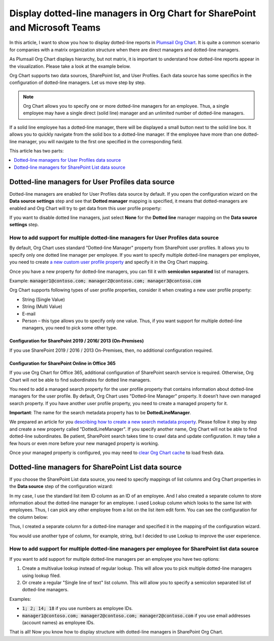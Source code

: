 Display dotted-line managers in Org Chart for SharePoint and Microsoft Teams
============================================================================

In this article, I want to show you how to display dotted-line reports in `Plumsail Org Chart <https://plumsail.com/sharepoint-orgchart/>`_. 
It is quite a common scenario for companies with a matrix organization structure when there are direct managers and dotted-line managers.


As Plumsail Org Chart displays hierarchy, but not matrix, 
it is important to understand how dotted-line reports appear in the visualization. 
Please take a look at the example below.

.. image:: /../_static/img/how-tos/display-different-types-of-employees/display-dotted-line-managers/OrgChartDottedlinesExample.png
    :alt: Dotted-lines managers example


Org Chart supports two data sources, SharePoint list, and User Profiles. Each data source has some specifics in the configuration of dotted-line managers. Let us move step by step.

.. note:: Org Chart allows you to specify one or more dotted-line managers for an employee. Thus, a single employee may have a single direct (solid line) manager and an unlimited number of dotted-line managers.

If a solid line employee has a dotted-line manager, there will be displayed a small button next to the solid line box. It allows you to quickly navigate from the solid box to a dotted-line manager. If the employee have more than one dotted-line manager, you will navigate to the first one specified in the corresponding field.

.. image:: /../_static/img/how-tos/display-different-types-of-employees/display-dotted-line-managers/dotted-lines-navigation.jpg
    :alt: Dotted lines navigation


This article has two parts:

.. contents::
   :local:
   :depth: 1

.. _dotted-line-managers-for-user-profiles:


Dotted-line managers for User Profiles data source
--------------------------------------------------

Dotted-line managers are enabled for User Profiles data source by default. If you open the configuration wizard on the **Data source settings** step and see that **Dotted manager** mapping is specified, it means that dotted-managers are enabled and Org Chart will try to get data from this user profile property:

.. image:: /../_static/img/how-tos/display-different-types-of-employees/display-dotted-line-managers/DottedManagersGeneralSettings.png 
    :alt: Settings


If you want to disable dotted line managers, just select **None** for the **Dotted line** manager mapping on the **Data source settings** step.


How to add support for multiple dotted-line managers for User Profiles data source
~~~~~~~~~~~~~~~~~~~~~~~~~~~~~~~~~~~~~~~~~~~~~~~~~~~~~~~~~~~~~~~~~~~~~~~~~~~~~~~~~~

By default, Org Chart uses standard "Dotted-line Manager" property from SharePoint user profiles. 
It allows you to specify only one dotted line manager per employee. 
If you want to specify multiple dotted-line managers per employee, 
you need to create `a new custom user profile property <https://docs.microsoft.com/en-us/sharepoint/administration/add-edit-or-delete-custom-properties-for-a-user-profile>`_ and specify it in the Org Chart mapping.


Once you have a new property for dotted-line managers, you can fill it with **semicolon separated** list of managers.


Example: :code:`manager1@contoso.com; manager2@contoso.com; manager3@contoso.com`


Org Chart supports following types of user profile properties, consider it when creating a new user profile property:

- String (Single Value)
- String (Multi Value)
- E-mail
- Person – this type allows you to specify only one value. Thus, if you want support for multiple dotted-line managers, you need to pick some other type.


Configuration for SharePoint 2019 / 2016/ 2013 (On-Premises)
^^^^^^^^^^^^^^^^^^^^^^^^^^^^^^^^^^^^^^^^^^^^^^^^^^^^^^^^^^^^

If you use SharePoint 2019 / 2016 / 2013 On-Premises, then, no additional configuration required.


Configuration for SharePoint Online in Office 365
^^^^^^^^^^^^^^^^^^^^^^^^^^^^^^^^^^^^^^^^^^^^^^^^^


If you use Org Chart for Office 365, additional configuration of SharePoint search service is required. Otherwise, Org Chart will not be able to find subordinates for dotted line managers.

You need to add a managed search property for the user profile property that contains information about dotted-line managers for the user profile. By default, Org Chart uses "Dotted-line Manager" property. It doesn’t have own managed search property. If you have another user profile property, you need to create a managed property for it.

**Important**: The name for the search metadata property has to be **DottedLineManager**.

We prepared an article for you `describing how to create a new search metadata property <https://medium.com/plumsail/how-to-create-managed-search-property-for-user-profiles-in-office-365-as-fast-as-possible-ac4a95cd7afb>`_. 
Please follow it step by step and create a new property called "DottedLineManager". 
If you specify another name, Org Chart will not be able to find dotted-line subordinates. 
Be patient, SharePoint search takes time to crawl data and update configuration. 
It may take a few hours or even more before your new managed property is working.


Once your managed property is configured, you may need to `clear Org Chart cache <../how-tos/data-caching.html>`_ to load fresh data.


.. _dotted-line-managers-for-sharepoint-list:


Dotted-line managers for SharePoint List data source
----------------------------------------------------

If you choose the SharePoint List data source, you need to specify mappings of list columns and Org Chart properties in the **Data source** step of the configuration wizard:

.. image:: /../_static/img/how-tos/display-different-types-of-employees/display-dotted-line-managers/org-chart-list-dotted-managers-config.jpg
    :alt: Settings


In my case, I use the standard list item ID column as an ID of an employee. 
And I also created a separate column to store information about the dotted-line manager for an employee. 
I used Lookup column which looks to the same list with employees. 
Thus, I can pick any other employee from a list on the list item edit form. 
You can see the configuration for the column below:

.. image:: /../_static/img/how-tos/display-different-types-of-employees/display-dotted-line-managers/DottedLineManagerColumn.jpg
    :alt: Dotted-line managers column

Thus, I created a separate column for a dotted-line manager and specified it in the mapping of the configuration wizard.

You would use another type of column, for example, string, but I decided to use Lookup to improve the user experience.


How to add support for multiple dotted-line managers per employee for SharePoint list data source
~~~~~~~~~~~~~~~~~~~~~~~~~~~~~~~~~~~~~~~~~~~~~~~~~~~~~~~~~~~~~~~~~~~~~~~~~~~~~~~~~~~~~~~~~~~~~~~~~

If you want to add support for multiple dotted-line managers per an employee you have two options:

1. Create a multivalue lookup instead of regular lookup. This will allow you to pick multiple dotted-line managers using lookup filed.

2. Or create a regular "Single line of text" list column. This will allow you to specify a semicolon separated list of dotted-line managers.

Examples:

- :code:`1; 2; 14; 18` if you use numbers as employee IDs.
- :code:`manager1@contoso.com; manager2@contoso.com; manager2@contoso.com` if you use email addresses (account names) as employee IDs.

That is all! Now you know how to display structure with dotted-line managers in SharePoint Org Chart.